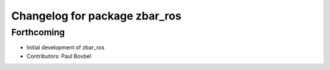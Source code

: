 ^^^^^^^^^^^^^^^^^^^^^^^^^^^^^^
Changelog for package zbar_ros
^^^^^^^^^^^^^^^^^^^^^^^^^^^^^^

Forthcoming
-----------
* Initial development of zbar_ros
* Contributors: Paul Bovbel
